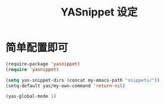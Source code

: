 #+TITLE: YASnippet 设定

* 简单配置即可
#+BEGIN_SRC emacs-lisp
(require-package 'yasnippet)
(require 'yasnippet)

(setq yas-snippet-dirs (concat my-emacs-path "snippets/"))
(setq-default yas/my-own-command 'return-nil)

(yas-global-mode 1)

#+END_SRC

